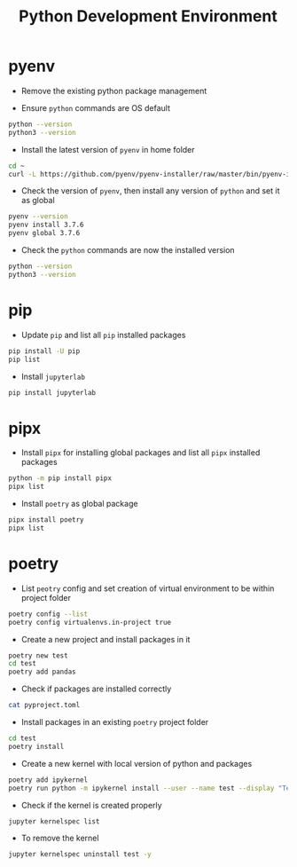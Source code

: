 #+TITLE: Python Development Environment

* pyenv
- Remove the existing python package management

- Ensure ~python~ commands are OS default
#+BEGIN_SRC bash
python --version
python3 --version
#+END_SRC

- Install the latest version of ~pyenv~ in home folder 
#+BEGIN_SRC bash
cd ~
curl -L https://github.com/pyenv/pyenv-installer/raw/master/bin/pyenv-installer | bash
#+END_SRC

- Check the version of ~pyenv~, then install any version of ~python~ and set it as global
#+BEGIN_SRC bash
pyenv --version
pyenv install 3.7.6
pyenv global 3.7.6
#+END_SRC

- Check the ~python~ commands are now the installed version
#+BEGIN_SRC bash
python --version
python3 --version
#+END_SRC

* pip
- Update ~pip~ and list all ~pip~ installed packages
#+BEGIN_SRC bash
pip install -U pip
pip list
#+END_SRC

- Install ~jupyterlab~
#+BEGIN_SRC bash
pip install jupyterlab
#+END_SRC

* pipx
- Install ~pipx~ for installing global packages and list all ~pipx~ installed packages
#+BEGIN_SRC bash
python -m pip install pipx
pipx list
#+END_SRC

- Install ~poetry~ as global package
#+BEGIN_SRC bash
pipx install poetry
pipx list
#+END_SRC
 
* poetry
- List ~peotry~ config and set creation of virtual environment to be within project folder
#+BEGIN_SRC bash
poetry config --list
poetry config virtualenvs.in-project true
#+END_SRC

- Create a new project and install packages in it
#+BEGIN_SRC bash
poetry new test
cd test
poetry add pandas
#+END_SRC

- Check if packages are installed correctly
#+BEGIN_SRC bash
cat pyproject.toml
#+END_SRC

- Install packages in an existing ~poetry~ project folder
#+BEGIN_SRC bash
cd test
poetry install
#+END_SRC

- Create a new kernel with local version of python and packages
#+BEGIN_SRC bash
poetry add ipykernel
poetry run python -m ipykernel install --user --name test --display "Test"
#+END_SRC

- Check if the kernel is created properly
#+BEGIN_SRC bash
jupyter kernelspec list
#+END_SRC

- To remove the kernel
#+BEGIN_SRC bash
jupyter kernelspec uninstall test -y
#+END_SRC
